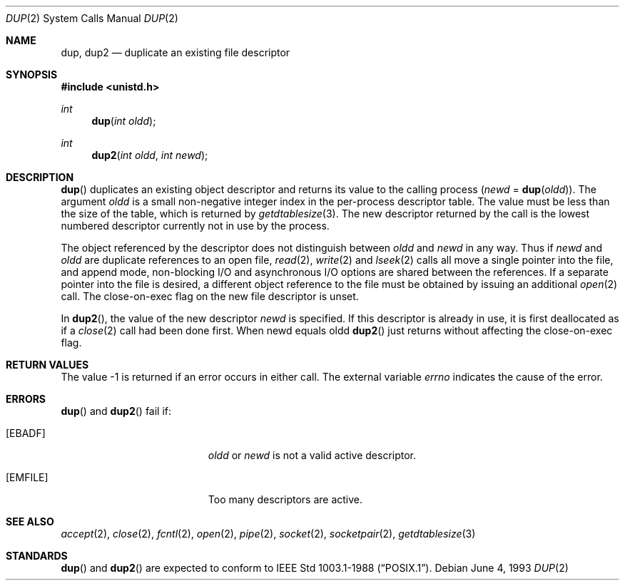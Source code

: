 .\"	$OpenBSD: dup.2,v 1.9 2002/02/08 18:46:12 art Exp $
.\"	$NetBSD: dup.2,v 1.4 1995/02/27 12:32:21 cgd Exp $
.\"
.\" Copyright (c) 1980, 1991, 1993
.\"	The Regents of the University of California.  All rights reserved.
.\"
.\" Redistribution and use in source and binary forms, with or without
.\" modification, are permitted provided that the following conditions
.\" are met:
.\" 1. Redistributions of source code must retain the above copyright
.\"    notice, this list of conditions and the following disclaimer.
.\" 2. Redistributions in binary form must reproduce the above copyright
.\"    notice, this list of conditions and the following disclaimer in the
.\"    documentation and/or other materials provided with the distribution.
.\" 3. All advertising materials mentioning features or use of this software
.\"    must display the following acknowledgement:
.\"	This product includes software developed by the University of
.\"	California, Berkeley and its contributors.
.\" 4. Neither the name of the University nor the names of its contributors
.\"    may be used to endorse or promote products derived from this software
.\"    without specific prior written permission.
.\"
.\" THIS SOFTWARE IS PROVIDED BY THE REGENTS AND CONTRIBUTORS ``AS IS'' AND
.\" ANY EXPRESS OR IMPLIED WARRANTIES, INCLUDING, BUT NOT LIMITED TO, THE
.\" IMPLIED WARRANTIES OF MERCHANTABILITY AND FITNESS FOR A PARTICULAR PURPOSE
.\" ARE DISCLAIMED.  IN NO EVENT SHALL THE REGENTS OR CONTRIBUTORS BE LIABLE
.\" FOR ANY DIRECT, INDIRECT, INCIDENTAL, SPECIAL, EXEMPLARY, OR CONSEQUENTIAL
.\" DAMAGES (INCLUDING, BUT NOT LIMITED TO, PROCUREMENT OF SUBSTITUTE GOODS
.\" OR SERVICES; LOSS OF USE, DATA, OR PROFITS; OR BUSINESS INTERRUPTION)
.\" HOWEVER CAUSED AND ON ANY THEORY OF LIABILITY, WHETHER IN CONTRACT, STRICT
.\" LIABILITY, OR TORT (INCLUDING NEGLIGENCE OR OTHERWISE) ARISING IN ANY WAY
.\" OUT OF THE USE OF THIS SOFTWARE, EVEN IF ADVISED OF THE POSSIBILITY OF
.\" SUCH DAMAGE.
.\"
.\"     @(#)dup.2	8.1 (Berkeley) 6/4/93
.\"
.Dd June 4, 1993
.Dt DUP 2
.Os
.Sh NAME
.Nm dup ,
.Nm dup2
.Nd duplicate an existing file descriptor
.Sh SYNOPSIS
.Fd #include <unistd.h>
.Ft int
.Fn dup "int oldd"
.Ft int
.Fn dup2 "int oldd" "int newd"
.Sh DESCRIPTION
.Fn dup
duplicates an existing object descriptor and returns its value to
the calling process
.Fa ( newd
=
.Fn dup oldd ) .
The argument
.Fa oldd
is a small non-negative integer index in the per-process descriptor table.
The value must be less than the size of the table, which is returned by
.Xr getdtablesize 3 .
The new descriptor returned by the call is the lowest numbered descriptor
currently not in use by the process.
.Pp
The object referenced by the descriptor does not distinguish between
.Fa oldd
and
.Fa newd
in any way.
Thus if
.Fa newd
and
.Fa oldd
are duplicate references to an open
file,
.Xr read 2 ,
.Xr write 2
and
.Xr lseek 2
calls all move a single pointer into the file,
and append mode, non-blocking I/O and asynchronous I/O options
are shared between the references.
If a separate pointer into the file is desired, a different
object reference to the file must be obtained by issuing an
additional
.Xr open 2
call.
The close-on-exec flag on the new file descriptor is unset.
.Pp
In
.Fn dup2 ,
the value of the new descriptor
.Fa newd
is specified.
If this descriptor is already in use, it is first deallocated as if a
.Xr close 2
call had been done first.
When newd equals oldd
.Fn dup2
just returns without affecting the close-on-exec flag.
.Sh RETURN VALUES
The value \-1 is returned if an error occurs in either call.
The external variable
.Va errno
indicates the cause of the error.
.Sh ERRORS
.Fn dup
and
.Fn dup2
fail if:
.Bl -tag -width Er
.It Bq Er EBADF
.Fa oldd
or
.Fa newd
is not a valid active descriptor.
.It Bq Er EMFILE
Too many descriptors are active.
.El
.Sh SEE ALSO
.Xr accept 2 ,
.Xr close 2 ,
.Xr fcntl 2 ,
.Xr open 2 ,
.Xr pipe 2 ,
.Xr socket 2 ,
.Xr socketpair 2 ,
.Xr getdtablesize 3
.Sh STANDARDS
.Fn dup
and
.Fn dup2
are expected to conform to
.St -p1003.1-88 .

